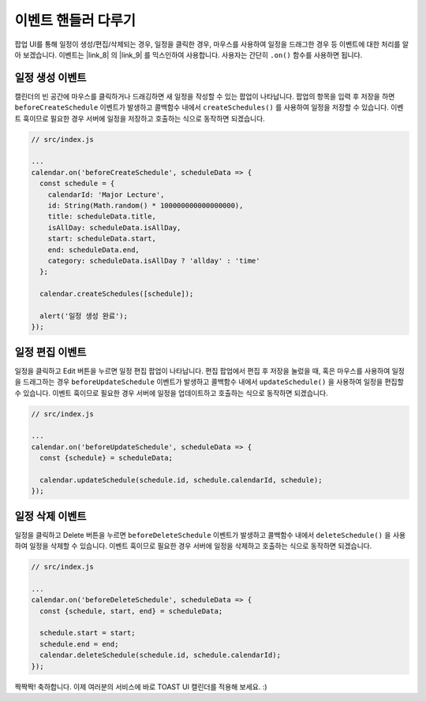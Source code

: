 ###################
이벤트 핸들러 다루기
###################

팝업 UI를 통해 일정이 생성/편집/삭제되는 경우, 일정을 클릭한 경우, 마우스를 사용하여 일정을 드래그한 경우 등 이벤트에 대한 처리를 알아 보겠습니다. 이벤트는 |link_8| 의 |link_9| 를 믹스인하여 사용합니다. 사용자는 간단히 ``.on()`` 함수를 사용하면 됩니다.

.. |link_8| raw:: html

  <a href="https://github.com/nhn/tui.code-snippet" target="_blank">tui-code-snippet</a>

.. |link_9| raw:: html

  <a href="https://nhn.github.io/tui.code-snippet/latest/CustomEvents" target="_blank">CustomEvents</a>

일정 생성 이벤트
==================================

캘린더의 빈 공간에 마우스를 클릭하거나 드래깅하면 새 일정을 작성할 수 있는 팝업이 나타납니다. 팝업의 항목을 입력 후 저장을 하면 ``beforeCreateSchedule`` 이벤트가 발생하고 콜백함수 내에서 ``createSchedules()`` 를 사용하여 일정을 저장할 수 있습니다. 이벤트 훅이므로 필요한 경우 서버에 일정을 저장하고 호출하는 식으로 동작하면 되겠습니다.

.. code-block:: js

  // src/index.js

  ...
  calendar.on('beforeCreateSchedule', scheduleData => {
    const schedule = {
      calendarId: 'Major Lecture',
      id: String(Math.random() * 100000000000000000),
      title: scheduleData.title,
      isAllDay: scheduleData.isAllDay,
      start: scheduleData.start,
      end: scheduleData.end,
      category: scheduleData.isAllDay ? 'allday' : 'time'
    };

    calendar.createSchedules([schedule]);

    alert('일정 생성 완료');
  });

일정 편집 이벤트
==================================

일정을 클릭하고 Edit 버튼을 누르면 일정 편집 팝업이 나타납니다. 편집 팝업에서 편집 후 저장을 눌렀을 때, 혹은 마우스를 사용하여 일정을 드래그하는 경우 ``beforeUpdateSchedule`` 이벤트가 발생하고 콜백함수 내에서 ``updateSchedule()`` 을 사용하여 일정을 편집할 수 있습니다. 이벤트 훅이므로 필요한 경우 서버에 일정을 업데이트하고 호출하는 식으로 동작하면 되겠습니다.

.. code-block:: js

  // src/index.js

  ...
  calendar.on('beforeUpdateSchedule', scheduleData => {
    const {schedule} = scheduleData;

    calendar.updateSchedule(schedule.id, schedule.calendarId, schedule);
  });

일정 삭제 이벤트
==================================

일정을 클릭하고 Delete 버튼을 누르면 ``beforeDeleteSchedule`` 이벤트가 발생하고 콜백함수 내에서 ``deleteSchedule()`` 을 사용하여 일정을 삭제할 수 있습니다. 이벤트 훅이므로 필요한 경우 서버에 일정을 삭제하고 호출하는 식으로 동작하면 되겠습니다.

.. code-block:: js

  // src/index.js

  ...
  calendar.on('beforeDeleteSchedule', scheduleData => {
    const {schedule, start, end} = scheduleData;

    schedule.start = start;
    schedule.end = end;
    calendar.deleteSchedule(schedule.id, schedule.calendarId);
  });

짝짝짝! 축하합니다. 이제 여러분의 서비스에 바로 TOAST UI 캘린더를 적용해 보세요. :)
